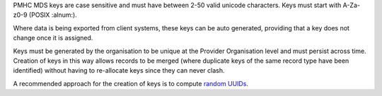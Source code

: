 PMHC MDS keys are case sensitive and must have between 2-50 valid unicode characters.
Keys must start with A-Za-z0-9 (POSIX :alnum:).

Where data is being exported from client systems, these keys can be auto generated,
providing that a key does not change once it is assigned.

Keys must be generated by the organisation to be unique at the Provider
Organisation level and must persist across time. Creation of keys in
this way allows records to be merged (where duplicate keys of the same record type have been
identified) without having to re-allocate keys since they can
never clash.

A recommended approach for the creation of keys is to compute `random
UUIDs <https://en.wikipedia.org/wiki/Universally_unique_identifier>`_.